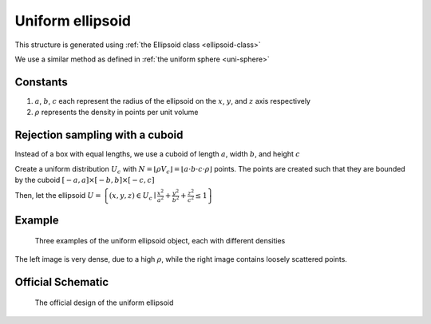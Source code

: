 Uniform ellipsoid
===================

This structure is generated using :ref:`the Ellipsoid class <ellipsoid-class>`

We use a similar method as defined in :ref:`the uniform sphere <uni-sphere>`

Constants
-----------
1. :math:`a`, :math:`b`, :math:`c` each represent the radius of the ellipsoid on the :math:`x`, :math:`y`, and :math:`z` axis respectively
2. :math:`\rho` represents the density in points per unit volume

Rejection sampling with a cuboid
------------------------------------
Instead of a box with equal lengths, we use a cuboid of length :math:`a`, width :math:`b`, and height :math:`c`

Create a uniform distribution :math:`U_{c}` with :math:`N = \lfloor \rho V_{c} \rfloor = \lfloor a\cdot b\cdot c\cdot \rho \rfloor` points.
The points are created such that they are bounded by the cuboid :math:`\left[ -a, a \right] \times \left[ -b, b \right] \times \left[ -c, c \right]`

Then, let the ellipsoid :math:`U = \left\{(x, y, z) \in U_c \mid \frac{x^2}{a^2} + \frac{y^2}{b^2} + \frac{z^2}{c^2} \le 1 \right\}`

Example
----------

.. figure:: images/ellipsoid_obj_example.png
  :class: with-border

  Three examples of the uniform ellipsoid object, each with different densities

The left image is very dense, due to a high :math:`\rho`, while the right image contains loosely scattered points.

Official Schematic
-------------------
.. figure:: images/Ellipsoid.png
   
   The official design of the uniform ellipsoid

